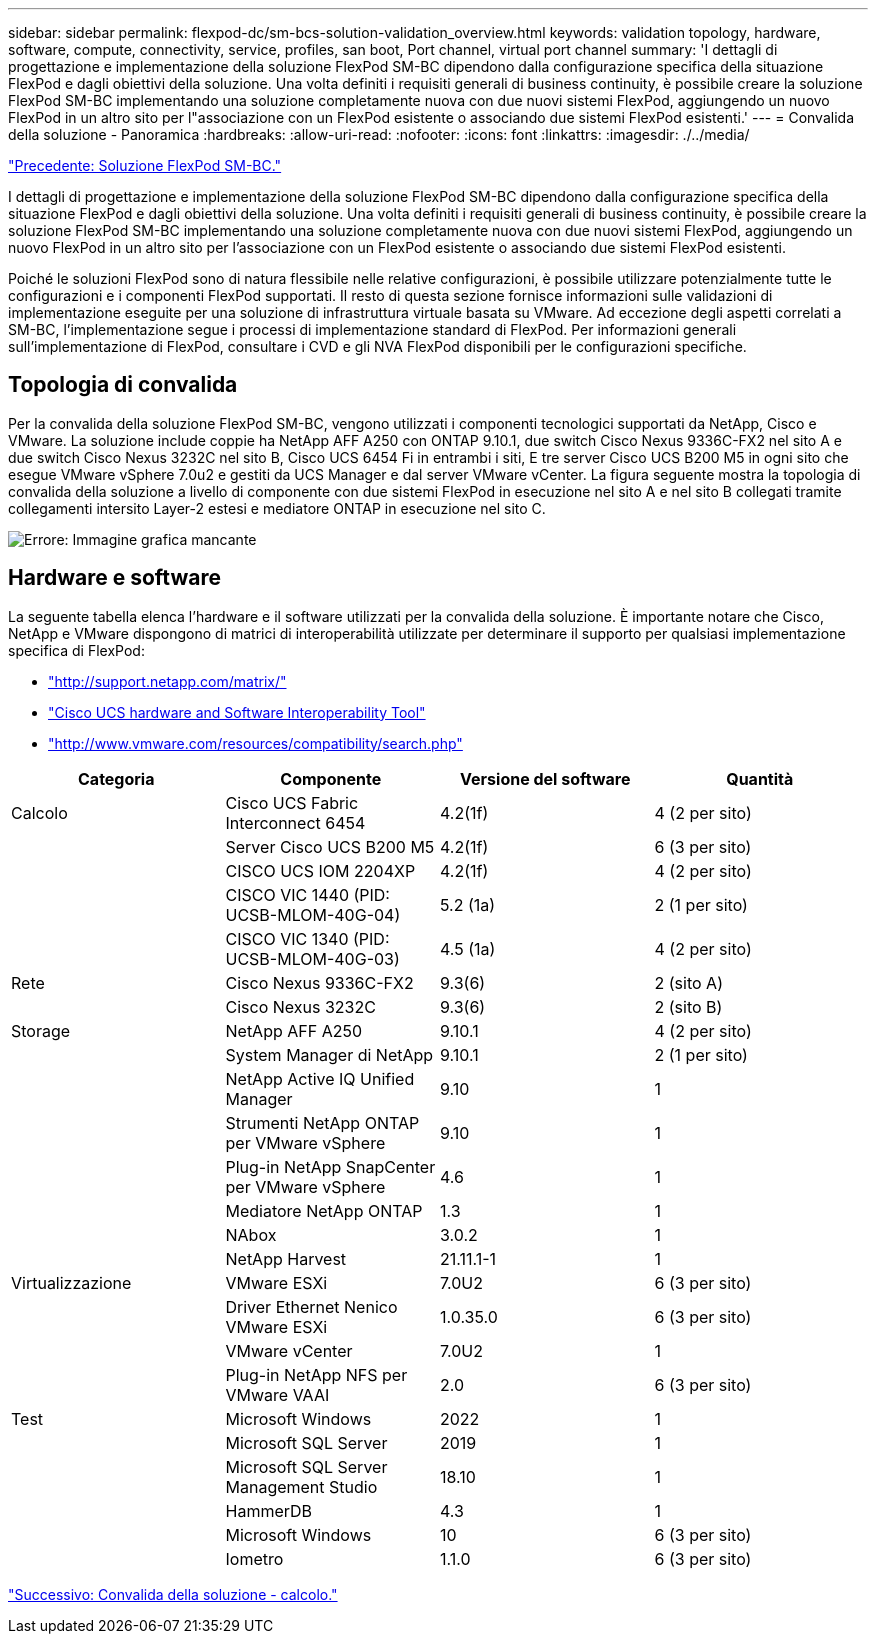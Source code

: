 ---
sidebar: sidebar 
permalink: flexpod-dc/sm-bcs-solution-validation_overview.html 
keywords: validation topology, hardware, software, compute, connectivity, service, profiles, san boot, Port channel, virtual port channel 
summary: 'I dettagli di progettazione e implementazione della soluzione FlexPod SM-BC dipendono dalla configurazione specifica della situazione FlexPod e dagli obiettivi della soluzione. Una volta definiti i requisiti generali di business continuity, è possibile creare la soluzione FlexPod SM-BC implementando una soluzione completamente nuova con due nuovi sistemi FlexPod, aggiungendo un nuovo FlexPod in un altro sito per l"associazione con un FlexPod esistente o associando due sistemi FlexPod esistenti.' 
---
= Convalida della soluzione - Panoramica
:hardbreaks:
:allow-uri-read: 
:nofooter: 
:icons: font
:linkattrs: 
:imagesdir: ./../media/


link:sm-bcs-flexpod-sm-bc-solution.html["Precedente: Soluzione FlexPod SM-BC."]

[role="lead"]
I dettagli di progettazione e implementazione della soluzione FlexPod SM-BC dipendono dalla configurazione specifica della situazione FlexPod e dagli obiettivi della soluzione. Una volta definiti i requisiti generali di business continuity, è possibile creare la soluzione FlexPod SM-BC implementando una soluzione completamente nuova con due nuovi sistemi FlexPod, aggiungendo un nuovo FlexPod in un altro sito per l'associazione con un FlexPod esistente o associando due sistemi FlexPod esistenti.

Poiché le soluzioni FlexPod sono di natura flessibile nelle relative configurazioni, è possibile utilizzare potenzialmente tutte le configurazioni e i componenti FlexPod supportati. Il resto di questa sezione fornisce informazioni sulle validazioni di implementazione eseguite per una soluzione di infrastruttura virtuale basata su VMware. Ad eccezione degli aspetti correlati a SM-BC, l'implementazione segue i processi di implementazione standard di FlexPod. Per informazioni generali sull'implementazione di FlexPod, consultare i CVD e gli NVA FlexPod disponibili per le configurazioni specifiche.



== Topologia di convalida

Per la convalida della soluzione FlexPod SM-BC, vengono utilizzati i componenti tecnologici supportati da NetApp, Cisco e VMware. La soluzione include coppie ha NetApp AFF A250 con ONTAP 9.10.1, due switch Cisco Nexus 9336C-FX2 nel sito A e due switch Cisco Nexus 3232C nel sito B, Cisco UCS 6454 Fi in entrambi i siti, E tre server Cisco UCS B200 M5 in ogni sito che esegue VMware vSphere 7.0u2 e gestiti da UCS Manager e dal server VMware vCenter. La figura seguente mostra la topologia di convalida della soluzione a livello di componente con due sistemi FlexPod in esecuzione nel sito A e nel sito B collegati tramite collegamenti intersito Layer-2 estesi e mediatore ONTAP in esecuzione nel sito C.

image:sm-bcs-image16.png["Errore: Immagine grafica mancante"]



== Hardware e software

La seguente tabella elenca l'hardware e il software utilizzati per la convalida della soluzione. È importante notare che Cisco, NetApp e VMware dispongono di matrici di interoperabilità utilizzate per determinare il supporto per qualsiasi implementazione specifica di FlexPod:

* http://support.netapp.com/matrix/["http://support.netapp.com/matrix/"^]
* http://www.cisco.com/web/techdoc/ucs/interoperability/matrix/matrix.html["Cisco UCS hardware and Software Interoperability Tool"^]
* http://www.vmware.com/resources/compatibility/search.php["http://www.vmware.com/resources/compatibility/search.php"^]


|===
| Categoria | Componente | Versione del software | Quantità 


| Calcolo | Cisco UCS Fabric Interconnect 6454 | 4.2(1f) | 4 (2 per sito) 


|  | Server Cisco UCS B200 M5 | 4.2(1f) | 6 (3 per sito) 


|  | CISCO UCS IOM 2204XP | 4.2(1f) | 4 (2 per sito) 


|  | CISCO VIC 1440 (PID: UCSB-MLOM-40G-04) | 5.2 (1a) | 2 (1 per sito) 


|  | CISCO VIC 1340 (PID: UCSB-MLOM-40G-03) | 4.5 (1a) | 4 (2 per sito) 


| Rete | Cisco Nexus 9336C-FX2 | 9.3(6) | 2 (sito A) 


|  | Cisco Nexus 3232C | 9.3(6) | 2 (sito B) 


| Storage | NetApp AFF A250 | 9.10.1 | 4 (2 per sito) 


|  | System Manager di NetApp | 9.10.1 | 2 (1 per sito) 


|  | NetApp Active IQ Unified Manager | 9.10 | 1 


|  | Strumenti NetApp ONTAP per VMware vSphere | 9.10 | 1 


|  | Plug-in NetApp SnapCenter per VMware vSphere | 4.6 | 1 


|  | Mediatore NetApp ONTAP | 1.3 | 1 


|  | NAbox | 3.0.2 | 1 


|  | NetApp Harvest | 21.11.1-1 | 1 


| Virtualizzazione | VMware ESXi | 7.0U2 | 6 (3 per sito) 


|  | Driver Ethernet Nenico VMware ESXi | 1.0.35.0 | 6 (3 per sito) 


|  | VMware vCenter | 7.0U2 | 1 


|  | Plug-in NetApp NFS per VMware VAAI | 2.0 | 6 (3 per sito) 


| Test | Microsoft Windows | 2022 | 1 


|  | Microsoft SQL Server | 2019 | 1 


|  | Microsoft SQL Server Management Studio | 18.10 | 1 


|  | HammerDB | 4.3 | 1 


|  | Microsoft Windows | 10 | 6 (3 per sito) 


|  | Iometro | 1.1.0 | 6 (3 per sito) 
|===
link:sm-bcs-compute.html["Successivo: Convalida della soluzione - calcolo."]
